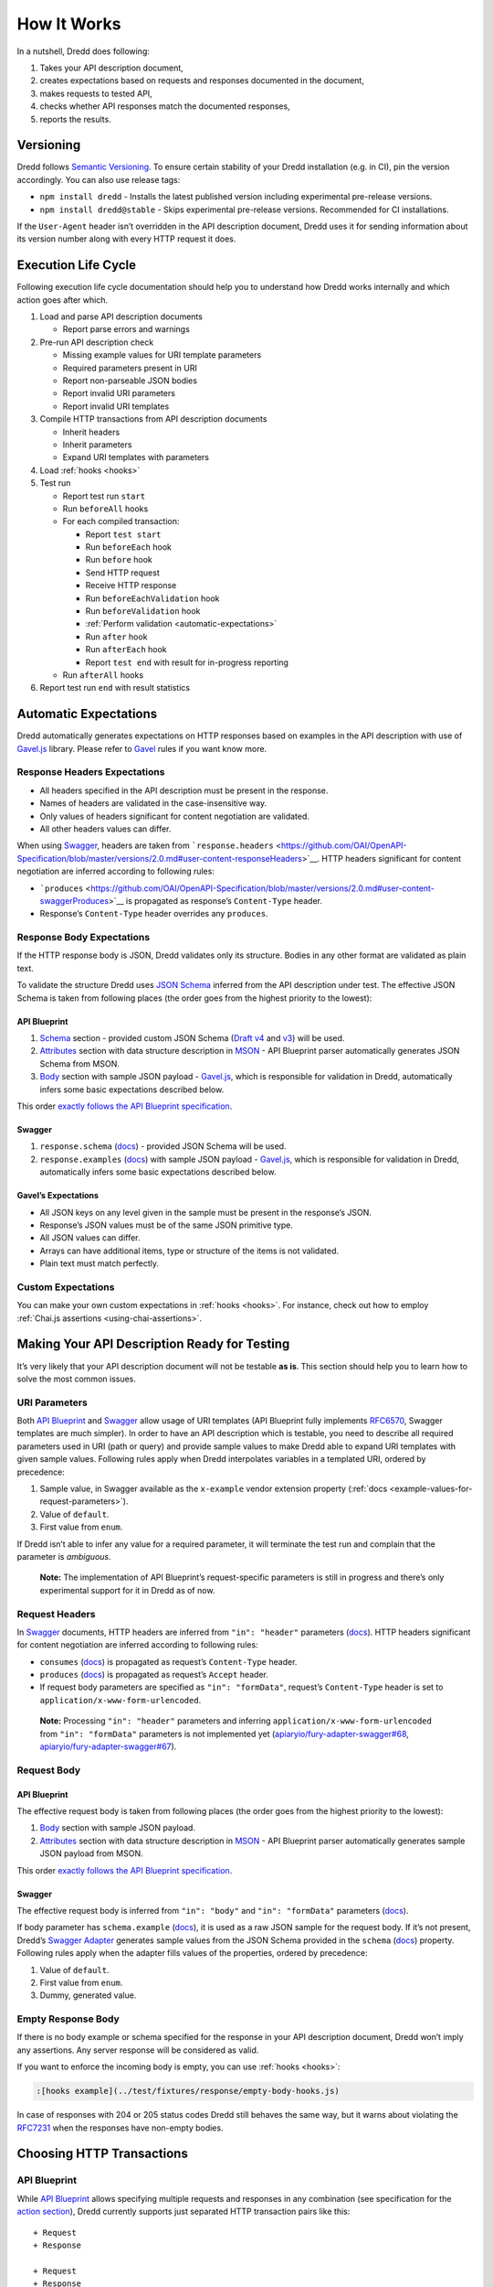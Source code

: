 .. _how-it-works:

How It Works
============

In a nutshell, Dredd does following:

1. Takes your API description document,
2. creates expectations based on requests and responses documented in the document,
3. makes requests to tested API,
4. checks whether API responses match the documented responses,
5. reports the results.

Versioning
----------

Dredd follows `Semantic Versioning <https://semver.org/>`__. To ensure certain stability of your Dredd installation (e.g. in CI), pin the version accordingly. You can also use release tags:

-  ``npm install dredd`` - Installs the latest published version including experimental pre-release versions.
-  ``npm install dredd@stable`` - Skips experimental pre-release versions. Recommended for CI installations.

If the ``User-Agent`` header isn’t overridden in the API description document, Dredd uses it for sending information about its version number along with every HTTP request it does.

.. _execution-life-cycle:

Execution Life Cycle
--------------------

Following execution life cycle documentation should help you to understand how Dredd works internally and which action goes after which.

1. Load and parse API description documents

   -  Report parse errors and warnings

2. Pre-run API description check

   -  Missing example values for URI template parameters
   -  Required parameters present in URI
   -  Report non-parseable JSON bodies
   -  Report invalid URI parameters
   -  Report invalid URI templates

3. Compile HTTP transactions from API description documents

   -  Inherit headers
   -  Inherit parameters
   -  Expand URI templates with parameters

4. Load :ref:`hooks <hooks>`
5. Test run

   -  Report test run ``start``
   -  Run ``beforeAll`` hooks
   -  For each compiled transaction:

      -  Report ``test start``
      -  Run ``beforeEach`` hook
      -  Run ``before`` hook
      -  Send HTTP request
      -  Receive HTTP response
      -  Run ``beforeEachValidation`` hook
      -  Run ``beforeValidation`` hook
      -  :ref:`Perform validation <automatic-expectations>`
      -  Run ``after`` hook
      -  Run ``afterEach`` hook
      -  Report ``test end`` with result for in-progress reporting

   -  Run ``afterAll`` hooks

6. Report test run ``end`` with result statistics

.. _automatic-expectations:

Automatic Expectations
----------------------

Dredd automatically generates expectations on HTTP responses based on examples in the API description with use of `Gavel.js <https://github.com/apiaryio/gavel.js>`__ library. Please refer to `Gavel <https://relishapp.com/apiary/gavel/docs>`__ rules if you want know more.

Response Headers Expectations
~~~~~~~~~~~~~~~~~~~~~~~~~~~~~

-  All headers specified in the API description must be present in the response.
-  Names of headers are validated in the case-insensitive way.
-  Only values of headers significant for content negotiation are validated.
-  All other headers values can differ.

When using `Swagger <https://swagger.io/>`__, headers are taken from ```response.headers`` <https://github.com/OAI/OpenAPI-Specification/blob/master/versions/2.0.md#user-content-responseHeaders>`__. HTTP headers significant for content negotiation are inferred according to following rules:

-  ```produces`` <https://github.com/OAI/OpenAPI-Specification/blob/master/versions/2.0.md#user-content-swaggerProduces>`__ is propagated as response’s ``Content-Type`` header.
-  Response’s ``Content-Type`` header overrides any ``produces``.

Response Body Expectations
~~~~~~~~~~~~~~~~~~~~~~~~~~

If the HTTP response body is JSON, Dredd validates only its structure. Bodies in any other format are validated as plain text.

To validate the structure Dredd uses `JSON Schema <http://json-schema.org/>`__ inferred from the API description under test. The effective JSON Schema is taken from following places (the order goes from the highest priority to the lowest):

API Blueprint
^^^^^^^^^^^^^

1. `Schema <https://apiblueprint.org/documentation/specification.html#def-schema-section>`__ section - provided custom JSON Schema (`Draft v4 <https://tools.ietf.org/html/draft-zyp-json-schema-04>`__ and `v3 <https://tools.ietf.org/html/draft-zyp-json-schema-03>`__) will be used.
2. `Attributes <https://apiblueprint.org/documentation/specification.html#def-attributes-section>`__ section with data structure description in `MSON <https://github.com/apiaryio/mson>`__ - API Blueprint parser automatically generates JSON Schema from MSON.
3. `Body <https://apiblueprint.org/documentation/specification.html#def-body-section>`__ section with sample JSON payload - `Gavel.js <https://github.com/apiaryio/gavel.js>`__, which is responsible for validation in Dredd, automatically infers some basic expectations described below.

This order `exactly follows the API Blueprint specification <https://apiblueprint.org/documentation/specification.html#relation-of-body-schema-and-attributes-sections>`__.

Swagger
^^^^^^^

1. ``response.schema`` (`docs <https://github.com/OAI/OpenAPI-Specification/blob/master/versions/2.0.md#user-content-responseSchema>`__) - provided JSON Schema will be used.
2. ``response.examples`` (`docs <https://github.com/OAI/OpenAPI-Specification/blob/master/versions/2.0.md#user-content-responseExamples>`__) with sample JSON payload - `Gavel.js <https://github.com/apiaryio/gavel.js>`__, which is responsible for validation in Dredd, automatically infers some basic expectations described below.

.. _gavels-expectations:

Gavel’s Expectations
^^^^^^^^^^^^^^^^^^^^

-  All JSON keys on any level given in the sample must be present in the response’s JSON.
-  Response’s JSON values must be of the same JSON primitive type.
-  All JSON values can differ.
-  Arrays can have additional items, type or structure of the items is not validated.
-  Plain text must match perfectly.

Custom Expectations
~~~~~~~~~~~~~~~~~~~

You can make your own custom expectations in :ref:`hooks <hooks>`. For instance, check out how to employ :ref:`Chai.js assertions <using-chai-assertions>`.

Making Your API Description Ready for Testing
---------------------------------------------

It’s very likely that your API description document will not be testable **as is**. This section should help you to learn how to solve the most common issues.

URI Parameters
~~~~~~~~~~~~~~

Both `API Blueprint <https://apiblueprint.org/>`__ and `Swagger <https://swagger.io/>`__ allow usage of URI templates (API Blueprint fully implements `RFC6570 <https://tools.ietf.org/html/rfc6570>`__, Swagger templates are much simpler). In order to have an API description which is testable, you need to describe all required parameters used in URI (path or query) and provide sample values to make Dredd able to expand URI templates with given sample values. Following rules apply when Dredd interpolates variables in a templated URI, ordered by precedence:

1. Sample value, in Swagger available as the ``x-example`` vendor extension property (:ref:`docs <example-values-for-request-parameters>`).
2. Value of ``default``.
3. First value from ``enum``.

If Dredd isn’t able to infer any value for a required parameter, it will terminate the test run and complain that the parameter is *ambiguous*.

   **Note:** The implementation of API Blueprint’s request-specific parameters is still in progress and there’s only experimental support for it in Dredd as of now.

Request Headers
~~~~~~~~~~~~~~~

In `Swagger <https://swagger.io/>`__ documents, HTTP headers are inferred from ``"in": "header"`` parameters (`docs <https://github.com/OAI/OpenAPI-Specification/blob/master/versions/2.0.md#user-content-parameterObject>`__). HTTP headers significant for content negotiation are inferred according to following rules:

-  ``consumes`` (`docs <https://github.com/OAI/OpenAPI-Specification/blob/master/versions/2.0.md#user-content-swaggerConsumes>`__) is propagated as request’s ``Content-Type`` header.
-  ``produces`` (`docs <https://github.com/OAI/OpenAPI-Specification/blob/master/versions/2.0.md#user-content-swaggerProduces>`__) is propagated as request’s ``Accept`` header.
-  If request body parameters are specified as ``"in": "formData"``, request’s ``Content-Type`` header is set to ``application/x-www-form-urlencoded``.

..

   **Note:** Processing ``"in": "header"`` parameters and inferring ``application/x-www-form-urlencoded`` from ``"in": "formData"`` parameters is not implemented yet (`apiaryio/fury-adapter-swagger#68 <https://github.com/apiaryio/fury-adapter-swagger/issues/68>`__, `apiaryio/fury-adapter-swagger#67 <https://github.com/apiaryio/fury-adapter-swagger/issues/67>`__).

Request Body
~~~~~~~~~~~~

API Blueprint
^^^^^^^^^^^^^

The effective request body is taken from following places (the order goes from the highest priority to the lowest):

1. `Body <https://apiblueprint.org/documentation/specification.html#def-body-section>`__ section with sample JSON payload.
2. `Attributes <https://apiblueprint.org/documentation/specification.html#def-attributes-section>`__ section with data structure description in `MSON <https://github.com/apiaryio/mson>`__ - API Blueprint parser automatically generates sample JSON payload from MSON.

This order `exactly follows the API Blueprint specification <https://apiblueprint.org/documentation/specification.html#relation-of-body-schema-and-attributes-sections>`__.

Swagger
^^^^^^^

The effective request body is inferred from ``"in": "body"`` and ``"in": "formData"`` parameters (`docs <https://github.com/OAI/OpenAPI-Specification/blob/master/versions/2.0.md#user-content-parameterObject>`__).

If body parameter has ``schema.example`` (`docs <https://github.com/OAI/OpenAPI-Specification/blob/master/versions/2.0.md#user-content-schemaExample>`__), it is used as a raw JSON sample for the request body. If it’s not present, Dredd’s `Swagger Adapter <https://github.com/apiaryio/fury-adapter-swagger/>`__ generates sample values from the JSON Schema provided in the ``schema`` (`docs <https://github.com/OAI/OpenAPI-Specification/blob/master/versions/2.0.md#user-content-parameterSchema>`__) property. Following rules apply when the adapter fills values of the properties, ordered by precedence:

1. Value of ``default``.
2. First value from ``enum``.
3. Dummy, generated value.

.. _empty-response-body:

Empty Response Body
~~~~~~~~~~~~~~~~~~~

If there is no body example or schema specified for the response in your API description document, Dredd won’t imply any assertions. Any server response will be considered as valid.

If you want to enforce the incoming body is empty, you can use :ref:`hooks <hooks>`:

.. code-block:: javascript

   :[hooks example](../test/fixtures/response/empty-body-hooks.js)

In case of responses with 204 or 205 status codes Dredd still behaves the same way, but it warns about violating the `RFC7231 <https://tools.ietf.org/html/rfc7231>`__ when the responses have non-empty bodies.

.. _choosing-http-transactions:

Choosing HTTP Transactions
--------------------------

API Blueprint
~~~~~~~~~~~~~

While `API Blueprint <https://apiblueprint.org/>`__ allows specifying multiple requests and responses in any combination (see specification for the `action section <https://apiblueprint.org/documentation/specification.html#def-action-section>`__), Dredd currently supports just separated HTTP transaction pairs like this:

::

   + Request
   + Response

   + Request
   + Response

In other words, Dredd always selects just the first response for each request.

   **Note:** Improving the support for multiple requests and responses is under development. Refer to issues `#25 <https://github.com/apiaryio/dredd/issues/25>`__ and `#78 <https://github.com/apiaryio/dredd/issues/78>`__ for details. Support for URI parameters specific to a single request within one action is also limited. Solving `#227 <https://github.com/apiaryio/dredd/issues/227>`__ should unblock many related problems. Also see `Multiple Requests and Responses <how-to-guides.md#multiple-requests-and-responses>`__ guide for workarounds.

Swagger
~~~~~~~

The `Swagger <https://swagger.io/>`__ format allows to specify multiple responses for a single operation. By default Dredd tests only responses with ``2xx`` status codes. Responses with other codes are marked as *skipped* and can be activated in `hooks <hooks.md>`__ - see the `Multiple Requests and Responses <how-to-guides.md#multiple-requests-and-responses>`__ how-to guide.

In ``produces`` (`docs <https://github.com/OAI/OpenAPI-Specification/blob/master/versions/2.0.md#user-content-swaggerProduces>`__) and ``consumes`` (`docs <https://github.com/OAI/OpenAPI-Specification/blob/master/versions/2.0.md#user-content-swaggerConsumes>`__), only JSON media types are supported. Only the first JSON media type in ``produces`` is effective, others are skipped. Other media types are respected only when provided with `explicit examples <https://github.com/OAI/OpenAPI-Specification/blob/master/versions/2.0.md#user-content-responseExamples>`__.

`Default response <https://github.com/OAI/OpenAPI-Specification/blob/master/versions/2.0.md#user-content-responsesDefault>`__ is ignored by Dredd unless it is the only available response. In that case, the default response is assumed to have HTTP 200 status code.

.. _security:

Security
--------

Depending on what you test and how, output of Dredd may contain sensitive data.

Mind that if you run Dredd in a CI server provided as a service (such as `CircleCI <https://circleci.com/>`__, `Travis CI <https://travis-ci.org/>`__, etc.), you are disclosing the CLI output of Dredd to third parties.

When using :ref:`Apiary Reporter and Apiary Tests <using-apiary-reporter-and-apiary-tests>`, you are sending your testing data to `Apiary <https://apiary.io/>`__ (Dredd creators and maintainers). See their `Terms of Service <https://apiary.io/tos>`__ and `Privacy Policy <https://apiary.io/privacy>`__. Which data exactly is being sent to Apiary?

-  **Complete API description under test.** This means your API Blueprint or Swagger files. The API description is stored encrypted in Apiary.
-  **Complete testing results.** Those can contain details of all requests made to the server under test and their responses. Apiary stores this data unencrypted, even if the original communication between Dredd and the API server under test happens to be over HTTPS. See :ref:`Apiary Reporter Test Data <apiary-reporter-test-data>` for detailed description of what is sent. You can :ref:`sanitize it before it gets sent <removing-sensitive-data-from-test-reports>`.
-  **Little meta data about your environment.** Contents of environment variables ``TRAVIS``, ``CIRCLE``, ``CI``, ``DRONE``, ``BUILD_ID``, ``DREDD_AGENT``, ``USER``, and ``DREDD_HOSTNAME`` can be sent to Apiary. Your `hostname <https://en.wikipedia.org/wiki/Hostname>`__, version of your Dredd installation, and `type <https://nodejs.org/api/os.html#os_os_type>`__, `release <https://nodejs.org/api/os.html#os_os_release>`__ and `architecture <https://nodejs.org/api/os.html#os_os_arch>`__ of your OS can be sent as well. Apiary stores this data unencrypted.

See also :ref:`guidelines on how to develop Apiary Reporter <hacking-apiary-reporter>`.

.. _using-https-proxy:

Using HTTP(S) Proxy
-------------------

You can tell Dredd to use HTTP(S) proxy for:

-  downloading API description documents (:ref:`the positional argument <api-description-document-string>` or the ``--path`` option (docs :ref:`path-p`) accepts also URL)
-  :ref:`reporting to Apiary <using-apiary-reporter-and-apiary-tests>`

Dredd respects ``HTTP_PROXY``, ``HTTPS_PROXY``, ``NO_PROXY``, ``http_proxy``, ``https_proxy``, and ``no_proxy`` environment variables. For more information on how those work see `relevant section <https://github.com/request/request#user-content-proxies>`__ of the underlying library’s documentation.

Dredd intentionally **does not support HTTP(S) proxies for testing**. Proxy can deliberately modify requests and responses or to behave in a very different way then the server under test. Testing over a proxy is, in the first place, testing of the proxy itself. That makes the test results irrelevant (and hard to debug).
